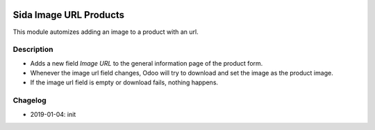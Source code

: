 .. image:: https://img.shields.io/badge/license-AGPL--3-blue.png
   :target: https://www.gnu.org/licenses/agpl
   :alt: License: AGPL-3

===============================
Sida Image URL Products
===============================

This module automizes adding an image to a product with an url.

Description
-----------

* Adds a new field *Image URL* to the general information page of the product form.
* Whenever the image url field changes, Odoo will try to download and set the image as the product image.
* If the image url field is empty or download fails, nothing happens.

Chagelog
--------
* 2019-01-04: init

